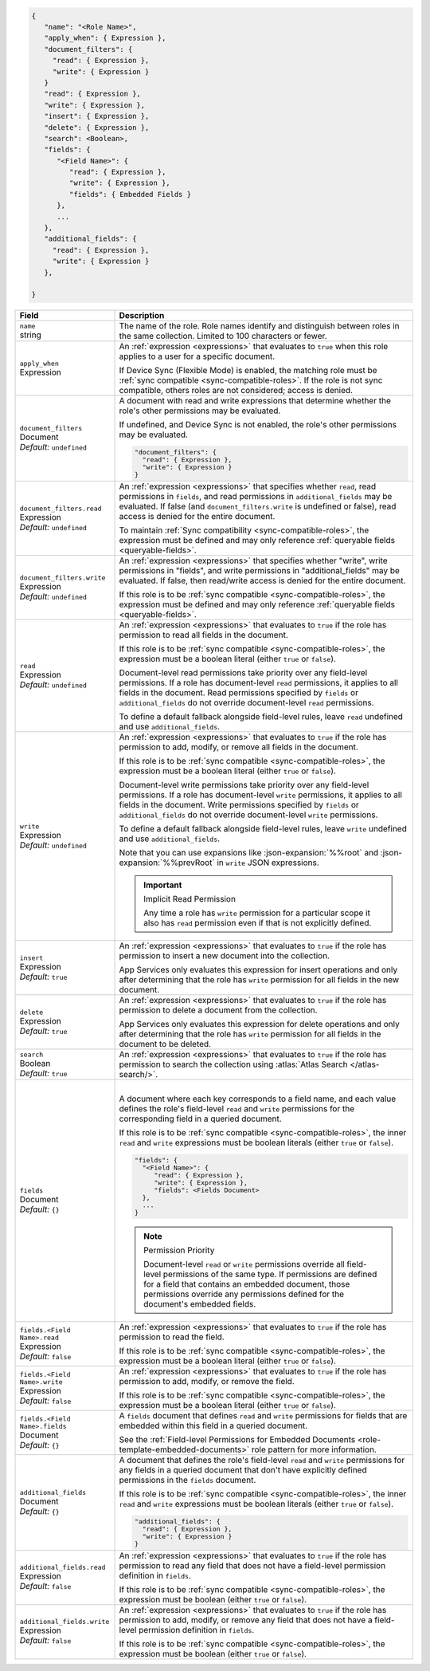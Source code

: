 .. code-block:: json
   
   {
      "name": "<Role Name>",
      "apply_when": { Expression },
      "document_filters": {
        "read": { Expression },
        "write": { Expression }
      }
      "read": { Expression },
      "write": { Expression },
      "insert": { Expression },
      "delete": { Expression },
      "search": <Boolean>,
      "fields": {
         "<Field Name>": {
            "read": { Expression },
            "write": { Expression },
            "fields": { Embedded Fields }
         },
         ...
      },
      "additional_fields": {
        "read": { Expression },
        "write": { Expression }
      },

   }

.. list-table::
   :header-rows: 1
   :widths: 10 30

   * - Field
     - Description

   * - | ``name``
       | string
     - The name of the role. Role names identify and distinguish between
       roles in the same collection. Limited to 100 characters or fewer.

   * - | ``apply_when``
       | Expression
     - An :ref:`expression <expressions>` that evaluates to ``true`` when
       this role applies to a user for a specific document.

       If Device Sync (Flexible Mode) is enabled, the matching role must be
       :ref:`sync compatible <sync-compatible-roles>`. If the role is not sync
       compatible, others roles are not considered; access is denied.

   * - | ``document_filters``
       | Document
       | *Default:* ``undefined``
     - A document with read and write expressions that determine whether
       the role's other permissions may be evaluated.
       
       If undefined, and Device Sync is not enabled, the role's other
       permissions may be evaluated.

       .. code-block:: json

          "document_filters": {
            "read": { Expression },
            "write": { Expression }
          }

   * - | ``document_filters.read``
       | Expression
       | *Default:* ``undefined``
     - An :ref:`expression <expressions>` that specifies whether ``read``, read
       permissions in ``fields``, and read permissions in ``additional_fields``
       may be evaluated. If false (and ``document_filters.write`` is undefined
       or false), read access is denied for the entire document.

       To maintain :ref:`Sync compatibility <sync-compatible-roles>`, the
       expression must be defined and may only reference :ref:`queryable fields
       <queryable-fields>`.

   * - | ``document_filters.write``
       | Expression
       | *Default:* ``undefined``
     - An :ref:`expression <expressions>` that specifies
       whether "write", write permissions in "fields", and write permissions in
       "additional_fields" may be evaluated. If false, then read/write access
       is denied for the entire document.

       If this role is to be :ref:`sync compatible <sync-compatible-roles>`,
       the expression must be defined and may only reference :ref:`queryable
       fields <queryable-fields>`.

   * - | ``read``
       | Expression
       | *Default:* ``undefined``
     - An :ref:`expression <expressions>` that evaluates to ``true`` if the
       role has permission to read all fields in the document.
       
       If this role is to be :ref:`sync compatible <sync-compatible-roles>`,
       the expression must be a boolean literal (either ``true`` or ``false``).

       Document-level read permissions take priority over any field-level
       permissions. If a role has document-level ``read`` permissions, it
       applies to all fields in the document. Read permissions specified by
       ``fields`` or ``additional_fields`` do not override document-level
       ``read`` permissions.
       
       To define a default fallback alongside field-level rules, leave ``read``
       undefined and use ``additional_fields``.

   * - | ``write``
       | Expression
       | *Default:* ``undefined``
     - An :ref:`expression <expressions>` that evaluates to ``true`` if the
       role has permission to add, modify, or remove all fields in the document.

       If this role is to be :ref:`sync compatible <sync-compatible-roles>`,
       the expression must be a boolean literal (either ``true`` or ``false``).

       Document-level write permissions take priority over any field-level
       permissions. If a role has document-level ``write`` permissions, it
       applies to all fields in the document. Write permissions specified by
       ``fields`` or ``additional_fields`` do not override document-level
       ``write`` permissions.
       
       To define a default fallback alongside field-level rules, leave ``write``
       undefined and use ``additional_fields``.
       
       Note that you can use expansions like :json-expansion:`%%root` and
       :json-expansion:`%%prevRoot` in ``write`` JSON expressions.

       .. important:: Implicit Read Permission

          Any time a role has ``write`` permission for a particular
          scope it also has ``read`` permission even if that is not
          explicitly defined.

   * - | ``insert``
       | Expression
       | *Default:* ``true``
     - An :ref:`expression <expressions>` that evaluates to
       ``true`` if the role has permission to insert a new document into the
       collection.
       
       App Services only evaluates this expression for insert operations and
       only after determining that the role has ``write`` permission for all
       fields in the new document.

   * - | ``delete``
       | Expression
       | *Default:* ``true``
     - An :ref:`expression <expressions>` that evaluates to ``true`` if the
       role has permission to delete a document from the collection.

       App Services only evaluates this expression for delete operations and
       only after determining that the role has ``write`` permission for all
       fields in the document to be deleted.

   * - | ``search``
       | Boolean
       | *Default:* ``true``
     - An :ref:`expression <expressions>` that evaluates to ``true`` if the
       role has permission to search the collection using :atlas:`Atlas Search
       </atlas-search/>`.

       .. include:: /includes/note-atlas-search-rules.rst

   * - | ``fields``
       | Document
       | *Default:* ``{}``
     - |

       A document where each key corresponds to a field name, and each value
       defines the role's field-level ``read`` and ``write`` permissions for the
       corresponding field in a queried document.

       If this role is to be :ref:`sync compatible <sync-compatible-roles>`, the
       inner ``read`` and ``write`` expressions must be boolean literals (either
       ``true`` or ``false``).

       .. code-block:: json

          "fields": {
            "<Field Name>": {
               "read": { Expression },
               "write": { Expression },
               "fields": <Fields Document>
            },
            ...
          }

       .. note:: Permission Priority
          
          Document-level ``read`` or ``write`` permissions override all
          field-level permissions of the same type. If permissions are
          defined for a field that contains an embedded document, those
          permissions override any permissions defined for the
          document's embedded fields.

   * - | ``fields.<Field Name>.read``
       | Expression
       | *Default:* ``false``
     - An :ref:`expression <expressions>` that evaluates to ``true`` if the
       role has permission to read the field.

       If this role is to be :ref:`sync compatible <sync-compatible-roles>`, the
       expression must be a boolean literal (either ``true`` or ``false``).

   * - | ``fields.<Field Name>.write``
       | Expression
       | *Default:* ``false``
     - An :ref:`expression <expressions>` that evaluates to ``true`` if the
       role has permission to add, modify, or remove the field.

       If this role is to be :ref:`sync compatible <sync-compatible-roles>`, the
       expression must be a boolean literal (either ``true`` or ``false``).

   * - | ``fields.<Field Name>.fields``
       | Document
       | *Default:* ``{}``
     - A ``fields`` document that defines ``read`` and ``write``
       permissions for fields that are embedded within this field in a
       queried document.

       See the :ref:`Field-level Permissions for Embedded Documents
       <role-template-embedded-documents>` role pattern for more
       information.

   * - | ``additional_fields``
       | Document
       | *Default:* ``{}``
     - A document that defines the role's field-level ``read`` and
       ``write`` permissions for any fields in a queried document that
       don't have explicitly defined permissions in the ``fields``
       document.

       If this role is to be :ref:`sync compatible <sync-compatible-roles>`, the
       inner ``read`` and ``write`` expressions must be boolean literals (either
       ``true`` or ``false``).

       .. code-block:: json

          "additional_fields": {
            "read": { Expression },
            "write": { Expression }
          }

   * - | ``additional_fields.read``
       | Expression
       | *Default:* ``false``
     - An :ref:`expression <expressions>` that evaluates to ``true`` if the
       role has permission to read any field that does not have a field-level
       permission definition in ``fields``.

       If this role is to be :ref:`sync compatible <sync-compatible-roles>`, the
       expression must be boolean (either ``true`` or ``false``).

   * - | ``additional_fields.write``
       | Expression
       | *Default:* ``false``
     - An :ref:`expression <expressions>` that evaluates to ``true`` if the
       role has permission to add, modify, or remove any field that does not
       have a field-level permission definition in ``fields``.

       If this role is to be :ref:`sync compatible <sync-compatible-roles>`, the
       expression must be boolean (either ``true`` or ``false``).
